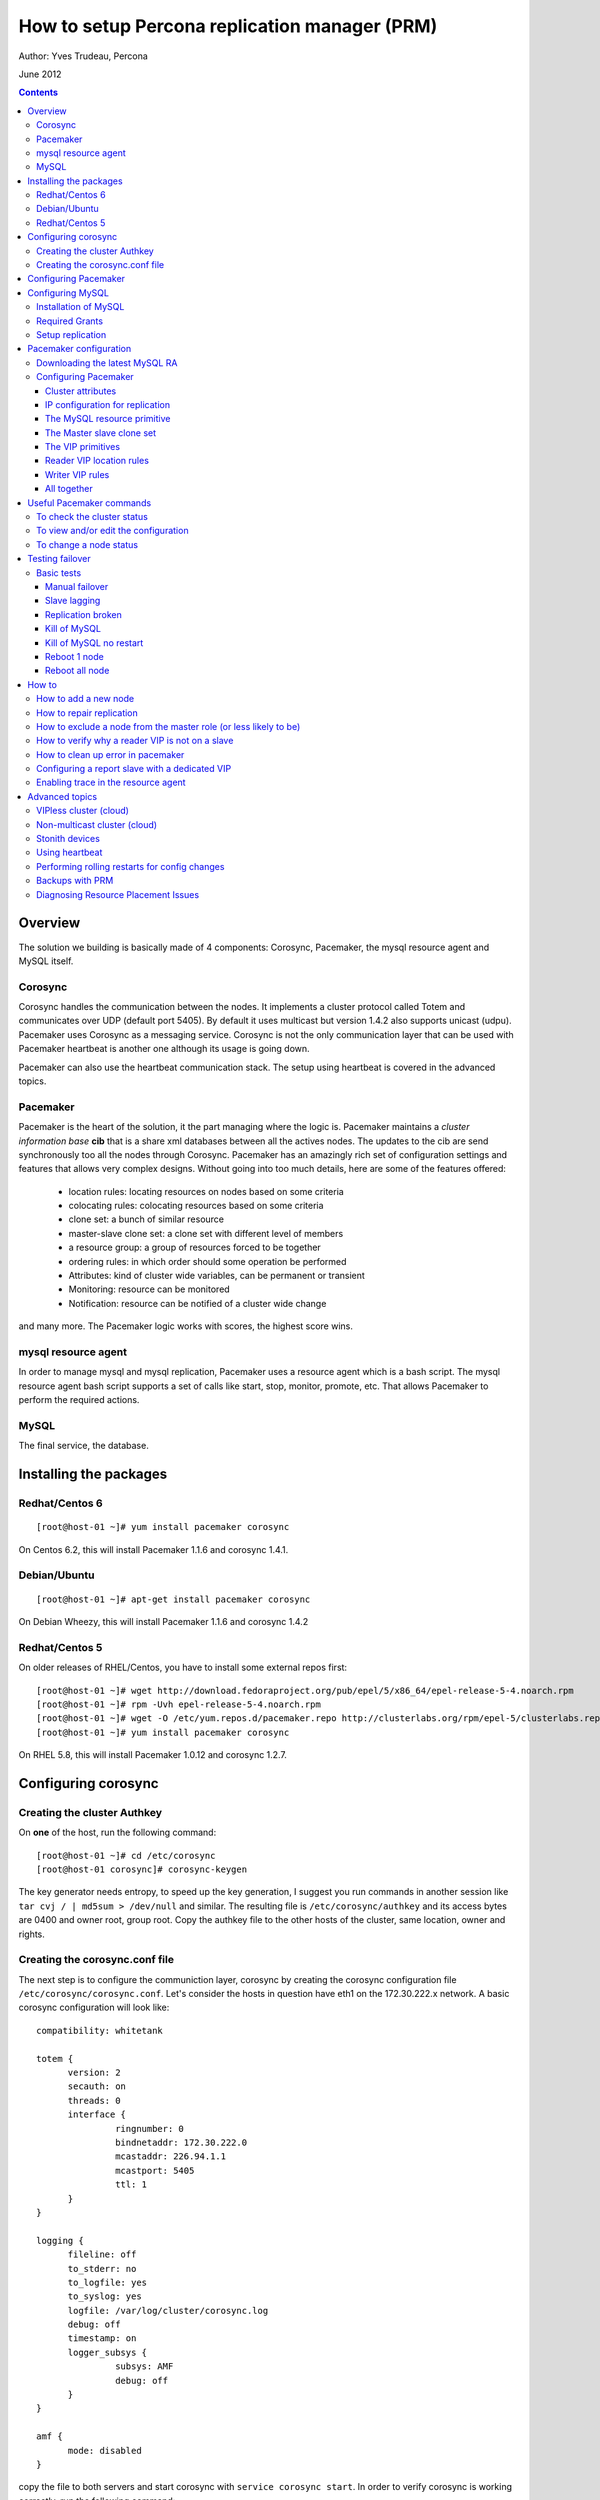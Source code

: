 ============================================== 
How to setup Percona replication manager (PRM) 
==============================================

Author: Yves Trudeau, Percona

June 2012

.. contents::

--------
Overview
--------

The solution we building is basically made of 4 components: Corosync, Pacemaker, the mysql resource agent and MySQL itself.  

Corosync
========

Corosync handles the communication between the nodes.  It implements a cluster protocol called Totem and communicates over UDP (default port 5405).  By default it uses multicast but version 1.4.2 also supports unicast (udpu).  Pacemaker uses Corosync as a messaging service.  Corosync is not the only communication layer that can be used with Pacemaker heartbeat is another one although its usage is going down.

Pacemaker can also use the heartbeat communication stack.  The setup using heartbeat is covered in the advanced topics.

Pacemaker
=========

Pacemaker is the heart of the solution, it the part managing where the logic is.  Pacemaker maintains a *cluster information base* **cib** that is a share xml databases between all the actives nodes.  The updates to the cib are send synchronously too all the nodes through Corosync.  Pacemaker has an amazingly rich set of configuration settings and features that allows very complex designs.  Without going into too much details, here are some of the features offered:

   - location rules: locating resources on nodes based on some criteria
   - colocating rules: colocating resources based on some criteria
   - clone set: a bunch of similar resource
   - master-slave clone set: a clone set with different level of members
   - a resource group: a group of resources forced to be together
   - ordering rules: in which order should some operation be performed
   - Attributes: kind of cluster wide variables, can be permanent or transient
   - Monitoring: resource can be monitored
   - Notification: resource can be notified of a cluster wide change

and many more.  The Pacemaker logic works with scores, the highest score wins.  

mysql resource agent
====================

In order to manage mysql and mysql replication, Pacemaker uses a resource agent which is a bash script.  The mysql resource agent bash script supports a set of calls like start, stop, monitor, promote, etc.  That allows Pacemaker to perform the required actions.

MySQL
=====
 
The final service, the database.


-----------------------
Installing the packages
-----------------------

Redhat/Centos 6
===============

::

   [root@host-01 ~]# yum install pacemaker corosync


On Centos 6.2, this will install Pacemaker 1.1.6 and corosync 1.4.1.

Debian/Ubuntu
=============

::

   [root@host-01 ~]# apt-get install pacemaker corosync

On Debian Wheezy, this will install Pacemaker 1.1.6 and corosync 1.4.2

Redhat/Centos 5
===============

On older releases of RHEL/Centos, you have to install some external repos first:

::

   [root@host-01 ~]# wget http://download.fedoraproject.org/pub/epel/5/x86_64/epel-release-5-4.noarch.rpm
   [root@host-01 ~]# rpm -Uvh epel-release-5-4.noarch.rpm
   [root@host-01 ~]# wget -O /etc/yum.repos.d/pacemaker.repo http://clusterlabs.org/rpm/epel-5/clusterlabs.repo
   [root@host-01 ~]# yum install pacemaker corosync


On RHEL 5.8, this will install Pacemaker 1.0.12 and corosync 1.2.7.

--------------------
Configuring corosync
--------------------

Creating the cluster Authkey
============================

On **one** of the host, run the following command::

   [root@host-01 ~]# cd /etc/corosync
   [root@host-01 corosync]# corosync-keygen 


The key generator needs entropy, to speed up the key generation, I suggest you run commands in another session like ``tar cvj / | md5sum > /dev/null`` and similar.  The resulting file is ``/etc/corosync/authkey`` and its access bytes are 0400 and owner root, group root.  Copy the authkey file to the other hosts of the cluster, same location, owner and rights.

Creating the corosync.conf file
===============================

The next step is to configure the communiction layer, corosync by creating the corosync configuration file ``/etc/corosync/corosync.conf``.  Let's consider the hosts in question have eth1 on the 172.30.222.x network.  A basic corosync configuration will look like::

   compatibility: whitetank
   
   totem {
         version: 2
         secauth: on
         threads: 0
         interface {
                  ringnumber: 0
                  bindnetaddr: 172.30.222.0
                  mcastaddr: 226.94.1.1
                  mcastport: 5405
                  ttl: 1
         }
   }

   logging {
         fileline: off
         to_stderr: no
         to_logfile: yes
         to_syslog: yes
         logfile: /var/log/cluster/corosync.log
         debug: off
         timestamp: on
         logger_subsys {
                  subsys: AMF
                  debug: off
         }
   }

   amf {
         mode: disabled
   }


copy the file to both servers and start corosync with ``service corosync start``.  In order to verify corosync is working correctly, run the following command::

   [root@host-01 corosync]# corosync-objctl | grep members | grep ip
   runtime.totem.pg.mrp.srp.members.-723640660.ip=r(0) ip(172.30.222.212) 
   runtime.totem.pg.mrp.srp.members.-1042407764.ip=r(0) ip(172.30.222.193)

This shows the 2 nodes that are member of the cluster.  If you have more than 2 nodes, you should have more similar entries. If you don't have an output similar to the above, make sure iptables is not blocking udp port 5405 and inspect the content of ``/var/log/cluster/corosync.log`` for more information.

The above corosync configuration file is minimalist, it can be expanded in many ways.  For more information, ``man corosync.conf`` is your friend.

**NOTE:**  Older versions of corosync (RHEL/Centos 5) may not the members when running the *corosync-objctl* command.  You can see communication taking place with the following command (change the eth if not eth1)::

   tcpdump -i eth1 -n port 5405

And you should see output similar to the following::

   09:57:46.969162 IP 172.30.222.212.hpoms-dps-lstn > 172.30.222.193.netsupport: UDP, length 107
   09:57:46.989108 IP 172.30.222.193.hpoms-dps-lstn > 226.94.1.1.netsupport: UDP, length 119
   09:57:47.159079 IP 172.30.222.193.hpoms-dps-lstn > 172.30.222.212.netsupport: UDP, length 107

---------------------
Configuring Pacemaker
---------------------

The OS level configuration for Pacemaker is very simple, create the file ``/etc/corosync/service.d/pacemaker`` with the following content::

   service {
         name: pacemaker
         ver: 1
   }


then, you can start pacemaker with ``service pacemaker start``.  Once started, you should be able to verify the cluster status with the crm command::

   [root@host-02 corosync]# crm status
   ============
   Last updated: Thu May 24 17:06:57 2012
   Last change: Thu May 24 17:05:32 2012 via crmd on host-01
   Stack: openais
   Current DC: host-01 - partition with quorum
   Version: 1.1.6-3.el6-a02c0f19a00c1eb2527ad38f146ebc0834814558
   2 Nodes configured, 2 expected votes
   0 Resources configured.
   ============

   Online: [ host-01 host-02 ]

Here, ``host-01`` and ``host-02`` correspond to the ``uname -n`` values.

-----------------
Configuring MySQL
-----------------

Installation of MySQL
=====================

Install packages like you would normally do depending on the distribution you are using.  The minimal requirements for my.cnf are a unique ``server_id`` for replication, ``log-bin`` to activate the binary log and **not** ``log-slave-updates`` since this screw up the logic.  Also, make sure pid-file and socket correspond to what will be defined below for the configuration of the mysql primitive in Pacemaker.  In our example, on Centos 6 servers::

   [root@host-01 ~]# cat /etc/my.cnf 
   [client]
   socket=/var/run/mysqld/mysqld.sock
   [mysqld]
   datadir=/var/lib/mysql
   socket=/var/run/mysqld/mysqld.sock
   user=mysql
   # Disabling symbolic-links is recommended to prevent assorted security risks
   symbolic-links=0
   log-bin
   server-id=1
   pid-file=/var/lib/mysql/mysqld.pid


Start Mysql manually with ``service mysql start`` or the equivalent.

Required Grants
===============

The following grants are needed::

   grant replication client, replication slave on *.* to repl_user@'172.30.222.%' identified by 'ola5P1ZMU';
   grant replication client, replication slave, SUPER, PROCESS, RELOAD on *.* to repl_user@'localhost' identified by 'ola5P1ZMU';
   grant select ON mysql.user to test_user@'localhost' identified by '2JcXCxKF';

Setup replication
=================

You setup the replication like you normally do, make sure replication works fine between all hosts.  With 2 hosts, a good way of checking is to setup master-master replication.  Keep in mind though that PRM will only use master-slave.  Once done, stop MySQL and make sure it doesn't start automatically after boot.  In the future, Pacemaker will be managing MySQL

-----------------------
Pacemaker configuration
-----------------------

Downloading the latest MySQL RA
===============================

The PRM solution requires a specific Pacemaker MySQL resource agent.  The new resource agent is available in version 3.9.3 of the resource-agents package.  In the Centos version used for this documentation, the version of this package is::

   [root@host-01 corosync]# rpm -qa | grep resour
   resource-agents-3.9.2-7.el6.i686

which will not do.  Since it is very recent, we can just download the latest agent from github like here::

   [root@host-01 corosync]# cd /usr/lib/ocf/resource.d/
   [root@host-01 resource.d]# mkdir percona
   [root@host-01 resource.d]# cd percona/
   [root@host-01 percona]# wget -q https://github.com/y-trudeau/resource-agents-prm/raw/master/heartbeat/mysql
   [root@host-01 percona]# chmod u+x mysql

The procedure must be repeated on all hosts.  We have created a "percona" directory to make sure there would be no conflict with the default MySQL resource agent if the resource-agents package is updated.

Configuring Pacemaker
=====================

Cluster attributes
------------------

For the sake of simplicity we start by a 2 nodes cluster.  The problem with a 2 nodes cluster is the loss of quorum as soon as one of the hosts is down.  In order to have a functional 2 nodes we must set the *no-quorum-policy* to ignore like this::

   crm_attribute --attr-name no-quorum-policy --attr-value ignore

This can be revisited for larger clusters.  Also, since for this example we are not configuring any stonith devices, we have to disable stonith with::

   crm_attribute --attr-name stonith-enabled --attr-value false

IP configuration for replication
--------------------------------

The PRM solution needs to know which IP it should use to connect to a master when configuring replication, basically, for the *master_host* parameter of the ``change master to`` command.  There's 2 ways of configuring the IPs.  

The default way is to make sure the host names resolves correctly on all the members of the cluster.  Collect the hostnames with ``uname -n`` and verify those names resolve to the IPs you want to from all hosts using replication.  If possible, avoid DNS and use /etc/hosts since DNS adds a big single point of failure.

The other way uses a node attribute.  For example, if the MySQL resource primitive name (next section) is ``p_mysql`` then you can add ``p_mysql_mysql_master_IP`` (``_mysql_master_IP`` concatenated to the resource name) to each node with the IP you want to use. Here's an example::

   node host-01 \
         attributes p_mysql_mysql_master_IP="172.30.222.193"
   node host-02 \
         attributes p_mysql_mysql_master_IP="172.30.222.212"
   
Which means the IP 172.30.222.193 will be use for the ``change master to`` command when host-01 is the master and same for 172.30.222.212, which will be used when host-02 is the master.  These IPs correspond to the private network (eth1) of those hosts.  The best way to modify the Pacemaker configuration is with the command ``crm configure edit`` which loads the configuration in vi.  Once done editing, save the file ":wq" and the new configuration will be loaded by Pacemaker.

**NOTE:** Older versions of corosync (RHEL/Centos 5) may trigger an error like the following::

   /var/run/crm/cib-invalid.vlD2Dq:14: element instance_attributes: Relax-NG validity error : Type ID doesn't allow value 'host-01-instance_attributes'
   /var/run/crm/cib-invalid.vlD2Dq:14: element instance_attributes: Relax-NG validity error : Element instance_attributes failed to validate content
   ...

In this case, ``vi`` many not work for attribute editing so you can use a command like the following to set the IP (or other attributes)::

   crm_attribute -l forever -G --node host-01 --name p_mysql_mysql_master_IP -v "172.30.222.193"

The MySQL resource primitive
----------------------------

We are now ready to start giving work to Pacemaker the first thing we will do is configure the mysql primitive which defines how Pacemaker will call the mysql resource agent.  The resource has many parameter, let's first review them, the defautls presented are the ones for Linux.

=======================  ========================================================================================================
Parameter                Description
=======================  ========================================================================================================
binary                   Location of the MySQL server binary. Typically, this will point to the mysqld or the mysqld_safe file.  
                         The recommended value is the the path of the the mysqld binary, be aware it may not be the defautl.
                         *default: /usr/bin/safe_mysqld*

client_binary            Location of the MySQL client binary.  *default: mysql*

config                   Location of the mysql configuation file. *default: /etc/my.cnf*

datadir                  Directory containing the MySQL database *default: /var/lib/mysql*

user                     Unix user under which will run the MySQL daemon *default: mysql*

group                    Unix group under which will run the MySQL daemon *default: mysql*

log                      The logfile to be used for mysqld. *default: /var/log/mysqld.log*

pid                      The location of the pid file for mysqld process. *default: /var/run/mysql/mysqld.pid*

socket                   The MySQL Unix socket file. *default: /var/lib/mysql/mysql.sock*

test_table               The table used to test mysql with a ``select count(*)``. *default: mysql.user*

test_user                The MySQL user performing the test on the test table.  Must have ``grant select`` on the test table.
                         *default: root*

test_passwd              Password of the test user. *default: no set*

enable_creation          Runs ``mysql_install_db`` if the datadir is not configured. *default: 0 (boolean 0 or 1)*  

additional_parameters    Additional MySQL parameters passed (example ``--skip-grant-tables``). *default: no set*

replication_user         The MySQL user to use in the ``change master to master_user`` command.  The user must have 
                         REPLICATION SLAVE and REPLICATION CLIENT from the other hosts and SUPER, REPLICATION SLAVE,
                         REPLICATION CLIENT, and PROCESS from localhost.  *default: no set*

replication_passwd       The password of the replication_user. *default: no set*

replication_port         TCP Port to use for MySQL replication. *default: 3306*

max_slave_lag            The maximum number of seconds a replication slave is allowed to lag behind its master. 
                         Do not set this to zero. What the cluster manager does in case a slave exceeds this maximum lag 
                         is determined by the evict_outdated_slaves parameter.  If evict_outdated_slaves is true, slave is 
                         stopped and if false, only a transcient attribute (see reader_attribute) is set to 0.

evict_outdated_slaves    This parameter instructs the resource agent how to react if the slave is lagging behind by more
                         than max_slave_lag.  When set to true, outdated slaves are stopped.  *default: false*

reader_attribute         This parameter sets the name of the transient attribute that can be used to adjust the behavior
                         of the cluster given the state of the slave.  Each slaves updates this attributor at each
                         monitor call and sets it to 1 is sane and 0 if not sane.  Sane is defined as lagging by less than
                         max_slave_lag and slave threads are running.  *default: readable*

reader_failcount         The number of times a monitor operation can find the slave to be unsuitable for reader VIP 
                         before failing.  Useful if there are short intermittent issues like clock adjustments in VMs.

=======================  ========================================================================================================                      

So here's a typical primitive declaration::

   primitive p_mysql ocf:percona:mysql \
         params config="/etc/my.cnf" pid="/var/lib/mysql/mysqld.pid" socket="/var/run/mysqld/mysqld.sock" replication_user="repl_user" \
                replication_passwd="ola5P1ZMU" max_slave_lag="60" evict_outdated_slaves="false" binary="/usr/libexec/mysqld" \
                test_user="test_user" test_passwd="2JcXCxKF" \
         op monitor interval="5s" role="Master" OCF_CHECK_LEVEL="1" \
         op monitor interval="2s" role="Slave" OCF_CHECK_LEVEL="1" \
         op start interval="0" timeout="60s" \
         op stop interval="0" timeout="60s" 

An easy way to load the above fragment is to use the ``crm configure edit`` command.  You will notice that we also define two monitor operations, one for the role Master and one for role slave with different intervals.  It is important to have different intervals, for Pacemaker internal reasons. Also, I defined the timeout for start and stop to 60s, make sure you have configured innodb_log_file_size in a way that mysql can stop in less than 60s with the maximum allowed number of dirty pages and that it can start in less than 60s while having to perform Innodb recovery.  Since the snippet refers to role Master and Slave, you need to also include the master slave clone set (below).

The Master slave clone set
--------------------------

Next we need to tell Pacemaker to start a set of similar resource (the p_mysql type primitive) and consider the primitives in the set as having 2 states, Master and slave.  This type of declaration uses the ``ms`` type (for master-slave).  The configuration snippet for the ``ms`` is::

   ms ms_MySQL p_mysql \
        meta master-max="1" master-node-max="1" clone-max="2" clone-node-max="1" notify="true" globally-unique="false" target-role="Master" is-managed="true"

Here, the importants elements are clone-max and notify.  ``clone-max`` is the number of databases node involded in the ``ms`` set.  Since we are consider a two nodes cluster, it is set to 2.  If we ever add a node, we will need to increase ``clone-max`` to 3.  The solution works with notification, so it is mandatory to enable notifications with ``notify`` set to true.

The VIP primitives
------------------

Let's assume we want to have a writer virtual IP (VIP), 172.30.222.100 and two reader virtual IPs, 172.30.222.101 and 172.30.222.102.  The first thing we need to do is to add the primitives to the cluster configuration.  Those primitives will look like::

   primitive reader_vip_1 ocf:heartbeat:IPaddr2 \
         params ip="172.30.222.101" nic="eth1" \
         op monitor interval="10s"
   primitive reader_vip_2 ocf:heartbeat:IPaddr2 \
         params ip="172.30.222.102" nic="eth1" \
         op monitor interval="10s"
   primitive writer_vip ocf:heartbeat:IPaddr2 \
         params ip="172.30.222.100" nic="eth1" \
         op monitor interval="10s"

After adding these primitives to the cluster configuration with ``crm configure edit``, the VIPs will be distributed in a round-robin fashion, not exactly ideal.  This is why we need to add rules to control on which hosts they'll be on.

Reader VIP location rules
-------------------------

One of the new element introduced with this solution is the addition of a transient attribute to control if a host is suitable to host a reader VIP.  The replication master are always suitable but the slave suitability is determine by the monitor operation which set the transient attribute to 1 is ok and to 0 is not.  In the MySQL primitive above, we have not set the *reader_attribute* parameter so we are using the default value "readable" for the transient attribute.  The use of the transient attribute is through a location rule which will but a score on -infinity for the VIPs to be located on unsuitable hosts.  The location rules for the reader VIPs are the following::

   location loc-no-reader-vip-1 reader_vip_1 \
         rule $id="rule-no-reader-vip-1" -inf: readable eq 0
   location loc-No-reader-vip-2 reader_vip_2 \
         rule $id="rule-no-reader-vip-2" -inf: readable eq 0

Again, use ``crm configure edit`` to add the these rules.

Writer VIP rules
----------------

The writer VIP is simpler, it is bound to the master.  This is achieved with a colocation rule and an order like below::  

   colocation writer_vip_on_master inf: writer_vip ms_MySQL:Master 
   order ms_MySQL_promote_before_vip inf: ms_MySQL:promote writer_vip:start

All together
------------

Here's all the snippets grouped together::

   [root@host-01 ~]# crm configure show
   node host-01 \
         attributes p_mysql_mysql_master_IP="172.30.222.193"
   node host-02 \
         attributes p_mysql_mysql_master_IP="172.30.222.212"
   primitive p_mysql ocf:percona:mysql \
         params config="/etc/my.cnf" pid="/var/lib/mysql/mysqld.pid" socket="/var/run/mysqld/mysqld.sock" replication_user="repl_user" replication_passwd="ola5P1ZMU" max_slave_lag="60" evict_outdated_slaves="false" binary="/usr/libexec/mysqld" test_user="test_user" test_passwd="2JcXCxKF" \                                                                                           
         op monitor interval="5s" role="Master" OCF_CHECK_LEVEL="1" \
         op monitor interval="2s" role="Slave" OCF_CHECK_LEVEL="1" \
         op start interval="0" timeout="60s" \
         op stop interval="0" timeout="60s"
   primitive reader_vip_1 ocf:heartbeat:IPaddr2 \
         params ip="172.30.222.101" nic="eth1" \
         op monitor interval="10s"
   primitive reader_vip_2 ocf:heartbeat:IPaddr2 \
         params ip="172.30.222.102" nic="eth1" \
         op monitor interval="10s"
   primitive writer_vip ocf:heartbeat:IPaddr2 \
         params ip="172.30.222.100" nic="eth1" \
         op monitor interval="10s"
   ms ms_MySQL p_mysql \
         meta master-max="1" master-node-max="1" clone-max="2" clone-node-max="1" notify="true" globally-unique="false" target-role="Master" is-managed="true"
   location loc-No-reader-vip-2 reader_vip_2 \
         rule $id="rule-no-reader-vip-2" -inf: readable eq 0
   location loc-no-reader-vip-1 reader_vip_1 \
         rule $id="rule-no-reader-vip-1" -inf: readable eq 0
   colocation writer_vip_on_master inf: writer_vip ms_MySQL:Master
   order ms_MySQL_promote_before_vip inf: ms_MySQL:promote writer_vip:start
   property $id="cib-bootstrap-options" \
         dc-version="1.1.6-3.el6-a02c0f19a00c1eb2527ad38f146ebc0834814558" \
         cluster-infrastructure="openais" \
         expected-quorum-votes="2" \
         no-quorum-policy="ignore" \
         stonith-enabled="false" \
         last-lrm-refresh="1338928815"
   property $id="mysql_replication" \
         p_mysql_REPL_INFO="172.30.222.193|mysqld-bin.000002|106"


You'll notice toward the end, the ``p_mysql_REPL_INFO`` attribute (the value may differ) that correspond to the master status when it has been promoted to master.  
 

-------------------------
Useful Pacemaker commands
-------------------------

To check the cluster status
===========================

Two tools can be used to query the cluster status, ``crm_mon`` and ``crm status``.  They produce the same output but ``crm_mon`` is more like top, it stays on screen and refreshes at every changes.  ``crm status`` is a one time status dump.  The output is the following::

   [root@host-01 ~]# crm status
   ============
   Last updated: Tue Jun  5 17:09:01 2012
   Last change: Tue Jun  5 16:43:08 2012 via cibadmin on host-01
   Stack: openais
   Current DC: host-01 - partition with quorum
   Version: 1.1.6-3.el6-a02c0f19a00c1eb2527ad38f146ebc0834814558
   2 Nodes configured, 2 expected votes
   5 Resources configured.
   ============

   Online: [ host-01 host-02 ]

   Master/Slave Set: ms_MySQL [p_mysql]
      Masters: [ host-01 ]
      Slaves: [ host-02 ]
   reader_vip_1   (ocf::heartbeat:IPaddr2):       Started host-01
   reader_vip_2   (ocf::heartbeat:IPaddr2):       Started host-02
   writer_vip     (ocf::heartbeat:IPaddr2):       Started host-01

To view and/or edit the configuration
=====================================

To view the current configuration use ``crm configure show`` and to edit, use ``crm configure edit``.  The later command starts the vi editor on the current configuration.  If you want to use another editor, set the EDITOR session variable. 

To change a node status
=======================

It is often required to put a node in standby mode in order to perform maintenance operations on it.  The best way is to use the ``standby`` node status.  Let's consider this initial state::

   root@host-02:~# crm status
   ============
   Last updated: Fri Nov 23 09:17:31 2012
   Last change: Fri Nov 23 09:16:40 2012 via crm_attribute on host-01
   Stack: openais
   Current DC: host-01 - partition with quorum
   Version: 1.1.7-ee0730e13d124c3d58f00016c3376a1de5323cff
   2 Nodes configured, 2 expected votes
   5 Resources configured.
   ============

   Online: [ host-01 host-02 ]

   Master/Slave Set: ms_MySQL [p_mysql]
      Masters: [ host-01 ]
      Slaves: [ host-02 ]
   reader_vip_1   (ocf::heartbeat:IPaddr2):       Started host-02
   reader_vip_2   (ocf::heartbeat:IPaddr2):       Started host-01
   writer_vip     (ocf::heartbeat:IPaddr2):       Started host-01

Now, if we want to put host-02 in standby we do ``crm node standby host-02``, which, after a few seconds will produce the status::

   root@host-02:~# crm status
   ============
   Last updated: Fri Nov 23 09:25:21 2012
   Last change: Fri Nov 23 09:25:11 2012 via crm_attribute on host-02
   Stack: openais
   Current DC: host-01 - partition with quorum
   Version: 1.1.7-ee0730e13d124c3d58f00016c3376a1de5323cff
   2 Nodes configured, 2 expected votes
   5 Resources configured.
   ============

   Node host-02: standby
   Online: [ host-01 ]

   Master/Slave Set: ms_MySQL [p_mysql]
      Masters: [ host-01 ]
      Stopped: [ p_mysql:1 ]
   reader_vip_1   (ocf::heartbeat:IPaddr2):       Started host-01
   reader_vip_2   (ocf::heartbeat:IPaddr2):       Started host-01
   writer_vip     (ocf::heartbeat:IPaddr2):       Started host-01

The node host-02 can be put back online with ``crm node online host-02``.  If above we would have chose to put host-01 in standby, the master role would have been switch to host-02 and the result would have been pretty similar, inverting host-01 and host-02 and the above status. 


----------------
Testing failover
----------------

An HA setup is only HA in theory until tested so that's why the testing part is so important.

Basic tests
===========

The basic tests don't require the presence of a stonith device and the minimalistic set of tests that should be performed.  All these tests should be run while sending writes to the master.  As a bare minimum, use simple bash script like::

   #!/bin/bash
   # 
   MYSQLCRED='-u writeuser -pwrites -h 172.30.212.100'

   mysql $MYSQLCRED -e "create database if not exists test;"
   mysql $MYSQLCRED -e "create table if not exists writeload (id int not null auto_increment,data char(10), primary key (id)) engine = innodb;" test
   
   while [ 1 ]
   do
      mysql $MYSQLCRED -e "insert into writeload values (data) values ('test');" test
      sleep 1
   done

Adjust the credentials so that the writes can follow the writer VIP as it moves between servers.  Make sure you don't grant ``SUPER`` since it breaks the read-only barrier.

Manual failover
---------------

If the master is host-01, but it in standby with ``crm node standby host-01`` and check that the inserts resume on the host-02.  The script may have thrown a few errors but that's normal.  Then, put host-01 back online with ``crm node online host-01``, it should be back as a slave and should pickup the missing from replication.  Verify that replication is ok and there are no holes in the ids.

Slave lagging
-------------

The following test is design to verify the behavior of the reader_vips when replication is lagging.  With the above write script still running, run the following query on the master::

   insert into test.writeload select sleep(2*max_slave_lag);

For that to run, max_slave_lag must be larger than the monitor operation interval times the failcount for the slave in the ``p_mysql`` primitive definition.  After you started the query on the master, start the shell tool ``crm_mon``.  After about 3 times the max_slave_lag, the reader_vip should move away from the slave and then after about 4 times max_slave_lag, go back.

Replication broken
------------------

If you break replication by inserting a row on the save in the writeload table, the reader_vip should move away from the affected slave in around the monitor operation interval times the failcount.  Once corrected, the reader_vip should come back.


Kill of MySQL
-------------

A kill of the ``mysqld`` process, on either the master or the slave should cause Pacemaker to restart it.  If the restart are normal, there's no need for the master role to switch over.


Kill of MySQL no restart
------------------------

As we are progressing in our tests, let's be a bit rougher with MySQL, we'll kill the master mysqld process but we will start nc to bind the 3306 port, preventing it to restart.  It is advisable to reduce the ``op start`` and ``op stop`` values for that test, 900s is a long while to wait.  I personally ran the test with both at 20s.  So, on the master, run::

   kill `pidof mysqld`; nc -l -p 3306 > /dev/null &

In my case, the master was host-02.  After a short while the status should be like::

   root@host-02:~# crm status
   ============
   Last updated: Fri Nov 23 13:55:55 2012
   Last change: Fri Nov 23 13:53:06 2012 via crm_attribute on host-01
   Stack: openais
   Current DC: host-01 - partition with quorum
   Version: 1.1.7-ee0730e13d124c3d58f00016c3376a1de5323cff
   2 Nodes configured, 2 expected votes
   5 Resources configured.
   ============

   Online: [ host-01 host-02 ]

   Master/Slave Set: ms_MySQL [p_mysql]
      Masters: [ host-01 ]
      Stopped: [ p_mysql:1 ]
   reader_vip_1   (ocf::heartbeat:IPaddr2):       Started host-01
   reader_vip_2   (ocf::heartbeat:IPaddr2):       Started host-01
   writer_vip     (ocf::heartbeat:IPaddr2):       Started host-01

   Failed actions:
      p_mysql:1_start_0 (node=host-02, call=87, rc=-2, status=Timed Out): unknown exec error

If another node is promoted master than test is successful.  To put thing back in place do the following step on the failed node::

   root@host-02:~# kill `pidof nc`; crm resource cleanup p_mysql:1

   Cleaning up p_mysql:1 on host-01
   Cleaning up p_mysql:1 on host-02
   Waiting for 3 replies from the CRMd... OK
   [1]+  Exit 1                  nc -l -p 3306 > /dev/null
   root@host-02:~#

and host-02 should become a slave of host-01.

Reboot 1 node
-------------

Rebooting any of the nodes should always leave the database system with a master.  Be careful if you reboot nodes in sequences while writing to them, give at least a few seconds for the slave process to catch up.

Reboot all node
---------------

After the reboot, a master should be promoted and the other nodes should be slaves of the master.  




------
How to
------

How to add a new node
=====================

Adding a new node to the corosync and pacemaker cluster will follow the steps listed above that describe installing the packages and configuring corosync.  Then, only start corosync.  If you are on the latest corosync/pacemaker version, you have two disctinct startup script it is easy to start only corosync.  If you are on an older version where only corosync is started, temporarily move the file ``/etc/corosync/service.d/pacemaker`` to a safe place, like /root, and then start corosync.  That will cause the node to appear in the cluster when running ``crm status`` on the old nodes.  Put the new node in standby with ``crm node standby host-09`` assuming the new node hostname is ``host-09``.  Once in standby start pacemaker or for older installs, put the file ``/etc/corosync/service.d/pacemaker`` back in place and restart corosync. 



Once the new node has joined the cluster, you need to let the ``ms`` resource know that it can have another clone (slave).  You can achieve this by increasing the ``clone-max`` attribute by one.

::

   ms ms_MySQL p_mysql \
        meta master-max="1" master-node-max="1" clone-max="3" clone-node-max="1" notify="true" globally-unique="false" target-role="Master" is-managed="true"

Note that the easiest way to make this configuration change is with ``crm configure edit``, which allows you to edit the existing configuration in the EDITOR of your choice.  You may also want to put the pacemaker cluster into maintenance-mode first::

	crm(live)configure# property maintenance-mode=on
	crm(live)configure# commit

If the new node is added successfully to the existing corosync ring and pacemaker cluster, then it should appear in the ``crm status`` and be in the ``standby`` status.  Taking the cluster out of ``maintenance-mode`` should be safe at this point, but be sure to leave your new node in ``standby``.

Once the cluster is out of maintenance and the new node shows up in the configuration, you need to manually clone the new slave and set it up to replicate from whichever node is the active master.  This document will not cover the basics of cloning a slave.  Note that you will have to manually start mysql on your new node (be careful to do this exactly as pacemaker does it on the other nodes) once you have a full copy of the mysql data and before you execute your ``CHANGE MASTER ...; SLAVE START;``

Verify that the new node is working, replication is consistent, and allow it to catch up using standard methods.  Once it is caught up:

#. Shutdown the manually started mysql instance.  ``mysqladmin shutdown`` may be helpful here.
#. Bring the node 'online' in pacemaker.  ``crm node online new_node_name``

The trick here is that PRM will not re-issue a CHANGE MASTER if it detects that the given mysql instance was already replicating from the current master node.  Once this node is online, then it should behave as other slave nodes and failover (and possibly be promoted to the master) accordingly.


How to repair replication
=========================

Repairing replication is an advanced mysql replication topic, which won't be covered in detail here.  However, it should be noted that there are two basic methods to repairing replication:

#. Inline repair (i.e., tools like `pt-table-sync`)
#. Repair by slave reclone (i.e., throw the slave's data away and re-clone it from the master or another slave )


Inline repairs should not require any PRM intervention.  As far as PRM is concerned, it is all normal replication traffic.

Reclone repairs will end up following similar steps to the ``How to add a new node`` steps above.  See above for details, but the basic steps are:

#. Put the offending slave into standby
#. Effect whatever repairs/data copying necessary
#. Bring the slave up manually, configure replication, and wait for it to catch up
#. Shutdown mysql on the slave
#. Bring the slave online in Pacemaker


How to exclude a node from the master role (or less likely to be)
=================================================================

Pacemaker offers a very powerful configuration language to do exactly this, and many variations are possible.   The simplest way is to simply assign a negative priority to the ms Master role and the node you want to exclude::

	location avoid_being_the_master ms_MySQL \
 		rule $role="Master" -1000: #uname eq my_node

This should downgrade the possiblity of ``my_node`` being the master unless there simply are no other candidates.  To prevent ``my_node`` from becoming the master ever, simply take it further::

	location never_be_the_master ms_MySQL \
		rule $role="Master" -inf: #uname eq my_node

How to verify why a reader VIP is not on a slave
================================================

If there's enough reader VIPs for all slaves, the most likely cause is that the slave in question is not suitable for reads.  The best and quickest way to see if a slave is suitable to have a reader VIP is query the CIB like this::

   root@host-02:~# cibadmin -Q | grep readable | grep nvpair
          <nvpair id="status-host-02-readable" name="readable" value="1"/>
          <nvpair id="status-host-01-readable" name="readable" value="1"/>

This is the ``readable`` attribute used in the location rules of the reader VIPs.  If the value is 0, there is something wrong with replication, either it is broken or lagging behind.

How to clean up error in pacemaker
==================================

Pacemaker is rather verbose regarding errors (failed actions) it encounters and it the responsability of a human to acknowledge the errors but once acknowledge, how do you get rid of the error.  Here's an example error output from ``crm status``::

   Online: [ pacemaker-1 pacemaker-2 ]

   Master/Slave Set: ms_MySQL [p_mysql]
      Masters: [ pacemaker-2 ]
      Slaves: [ pacemaker-1 ]
   reader_vip_1   (ocf::heartbeat:IPaddr2):       Started pacemaker-1
   reader_vip_2   (ocf::heartbeat:IPaddr2):       Started pacemaker-2
   writer_vip     (ocf::heartbeat:IPaddr2):       Started pacemaker-2

   Failed actions:
      p_mysql:0_monitor_2000 (node=pacemaker-1, call=10, rc=1, status=complete): unknown error

Such failed actions are remove by this command::

   crm resource cleanup p_mysql:0

where ``p_mysql`` is the primitive name and ``:0`` the clone set instance that has the error.



Configuring a report slave with a dedicated VIP
===============================================


Enabling trace in the resource agent
====================================

The golden way of debugging a PRM setup is with the agent trace file which is the output of "bash -x".  To enable the trace file simply do::

   mkdir -p /tmp/mysql.ocf.ra.debug
   touch /tmp/mysql.ocf.ra.debug/log

Be aware, this is a very chatty file, about 20MB/h.  If left unattented, it can fill a disk.  When you are done, simply remove the log file.  
If you plan to keep it there, add a logrotate config file like:: 

   [root@host-01 mysql.ocf.ra.debug]# more /etc/logrotate.d/mysql-ra-trace
   /tmp/mysql.ocf.ra.debug/log {
         # create 600 mysql mysql
         notifempty
         daily
         rotate 4
         missingok
         compress
      postrotate
         # just if mysqld is really running
         touch log
      endscript
   }


---------------
Advanced topics
---------------

VIPless cluster (cloud)
=======================

With many cloud provider, it is not possible to have virtual IPs so in that case, how can we reach the MySQL server.  For simplicity we'll consider only the master access, accessing the slaves for reads in such environment is possible but more challenging.  The principle of operation here will be to also run pacemaker on the application servers but instead of running MySQL, they'll be running a fake MySQL resource agent that will reconfigure access to the master based on the post-promote notification it will receive from the pacemaker cluster.  Configure the application with pacemaker like described above for a MySQL server but keep the node in standby for now.  Then, replace the mysql agent using the following procedure::

   [root@app-01 corosync]# cd /usr/lib/ocf/resource.d/
   [root@app-01 resource.d]# mkdir percona
   [root@app-01 resource.d]# cd percona/
   [root@app-01 percona]# wget -q -O mysql https://github.com/jayjanssen/Percona-Pacemaker-Resource-Agents/raw/master/fake_mysql_novip
   [root@app-01 percona]# chmod u+x mysql

By default the IP and port used are::

   Fake_Master_IP=74.125.141.105  #a google IP
   Fake_Master_port=3306

You must make sure your application use these values to connect to the master even though it is likely not the actual IP of the master server.  Next, we must change the configuration of Pacemaker in order to grow the master-slave clone set and prevent the master role from running on the application server node.  If initially we had 3 database nodes we would be replacing::

   ms ms_MySQL p_mysql \
        meta master-max="1" master-node-max="1" clone-max="3" \
        clone-node-max="1" notify="true" globally-unique="false" \
        target-role="Master" is-managed="true"

with::

   ms ms_MySQL p_mysql \
        meta master-max="1" master-node-max="1" clone-max="4" \
        clone-node-max="1" notify="true" globally-unique="false" \
        target-role="Master" is-managed="true"
   location app_01_not_master ms_MySQL \
        rule $id="app_01_not_maste-rule" $role="master" -inf: #uname eq app-01

If you have many application servers, you can add them in a similar way.


Non-multicast cluster (cloud)
=============================

Cloud environment are also well known for their lack of support for Ethernet multicast (and broadcast).  There are 2 solutions to this problem, one using Heartbeat unicast and the other using Corosync udpu.  For Heartbeat, the ha.cf file will look like::

   autojoin any
   ucast eth0 10.1.1.1
   ucast eth0 10.1.1.2
   ucast eth0 10.1.1.3
   warntime 5
   deadtime 15
   initdead 60
   keepalive 2
   crm respawn

and for corosync, the corosync.conf file with the udpu configuration looks like::

   compatibility: whitetank

   totem {
         version: 2
         secauth: on
         threads: 0
         interface {
                  member {
                           memberaddr: 10.1.1.1
                  }
                  member {
                           memberaddr: 10.1.1.2
                  }
                  member {
                           memberaddr: 10.1.1.3
                  }
                  ringnumber: 0
                  bindnetaddr: 10.1.1.0
                  netmask: 255.255.255.0
                  mcastport: 5405
                  ttl: 1
         }
            transport: udpu
   }

   logging {
         fileline: off
         to_stderr: no
         to_logfile: yes
         to_syslog: yes
         logfile: /var/log/cluster/corosync.log
         debug: off
         timestamp: on
         logger_subsys {
                  subsys: AMF
                  debug: off
         }
   }

   amf {
         mode: disabled
   }

Be aware that in order to use ``udpu`` with corosync, you need version 1.3+.

Stonith devices
===============

An HA setup without stonith devices is relying on the willingness of the nodes to perform the required tasks.  When everything is running fine, there's no problem to make such an assumption but if you are considering HA, it is because you want to cover cases where things are going wrong.  For example, take one of the simplest HA resource, a VIP.  In order to create and remove the VIP, Pacemaker needs to access the ``/sbin/ip`` binary.  What happends if the filesystem is not available?  The kernel has the VIP defined but Pacemaker is unable to remove it.  Another node in the cluster will start the VIP and boom... you have twice the same IP on your network.  So, you need a way to resolve cases when a node cannot perform a required task like releasing a resource.  Fencing is answer and stonith (Shoot The Other Node In The Head) devices are the implementation.  There are many stonith devices available but the most commons are IPMI and ILO.  To get access to the most recent stonith devices, install the package ``fence-agents`` from RedHat cluster, these are usable with Pacemaker.  In pacemaker, stonith devices are defined a bit like normal primitives.  Here's an example using ILO::

   primitive stonith-host-01 stonith:fence_ilo \
         params pcmk_host_list="host-01" pcmk_host_check="static-list" \
         ipaddr="10.1.2.1" login="iloadmin" passwd="ilopass" verbose="true" \
         op monitor interval="60s"
   primitive stonith-host-02 stonith:fence_ilo \
         params pcmk_host_list="host-02" pcmk_host_check="static-list" \
         ipaddr="10.1.2.2" login="iloadmin" passwd="ilopass" verbose="true" \
         op monitor interval="60s"
   location stonith-host-01_loc stonith-host-01 \
         rule $id="stonith-host-01_loc-rule" -inf: #uname eq host-01
   location stonith-host-02_loc stonith-host-02 \
         rule $id="stonith-host-02_loc-rule" -inf: #uname eq host-02

In the above example, IPs in the 10.1.2.x are the IPs of the ILO devices.  For each ILO device, you specify in the pcmk_host_list which host it fences. We also need location rules to prevent a stonith device to run on the node it is supposed to kill.


Using heartbeat
===============

Although Corosync is now the default communication stack with Pacemaker, Pacemaker works also well with Hearbeat. Here are the steps you need to configure Heartbeat instead of Corosync.  The first thing, you need a cluster key which can be created as simply as::

   echo 'auth 1' > /etc/ha.d/authkeys
   echo -n '1 sha1 ' >> /etc/ha.d/authkeys
   date | md5sum >> /etc/ha.d/authkeys
   chown root.root /etc/ha.d/authkeys
   chmod 600 /etc/ha.d/authkeys

Copy this file to all the nodes and preserve the ownership and rights.  Then, we must configure heartbeat to use pacemaker.  Here's a very simple Heartbeat configuration file (/etc/ha.d/ha.cf)::

   autojoin any
   bcast eth0
   warntime 5
   deadtime 15
   initdead 60
   keepalive 2
   crm respawn

Any node with the right authkeys file will be able to join (autojoin any).  Communication will be using ethernet broadcast (bcast) but multicast or even unicast could also be used.  Finally, Pacemaker is started with the "crm respawn" line.  Compared to the corosync setup described above, in order to start Pacemaker with Heartbeat, you just need to start Heartbeat.


Performing rolling restarts for config changes
==============================================

Because failover is automated on the PRM cluster, performing rolling configuration changes that require mysql restart (i.e., not dynamic variables) is fairly straightforward:

#. Set the node to standby
#. Make configuration changes
#. Set the node to online
#. Go to the next node

Backups with PRM
================

There are a few basic ways to take a mysql backup, so depending on your method it will affect what steps you need to take in pacemaker (if any).

If MySQL can continue running and the load of the backup is not a problem for continuing service on the slave, then you don't need to do anything.  Simply take your backup and allow normal service to continue.

If you need to shift production traffic away from the node (i.e., a reader vip), then simply move the resource to some other node::

	crm move slave_vip_running_on_backup_node not_the_backup_node

Perform your backup here (note replication will remain running, but tools like mysqldump should not have a problem with this because it either locks the tables or wraps its backup in a transaction).  Then, to allow pacemaker to resume management of that vip::

	crm unmove the_slave_vip_you_moved


If you need to fully shutdown mysql to take your backup, it's best to simply standby the node::

	crm node standby backup_node
	
Diagnosing Resource Placement Issues
====================================

Sometimes if a resource isn't going where you expected, you need to try to track down why.  Ultimately pacemaker configuration only does what you tell it (except when it doesn't), so it's important to try to look at the inputs it uses in the scoring system.

If you run ``crm_simulate -s -L`` you can see a list of scores for each resource on each node.  The highest score should get the resource.


*further topics*:

+ Determining good backup candidate (i.e., not the master)
+ Prohibiting the selected backup node from being eligible for the master during the backup.
+ Using Xtrabackup's --safe-slave-backup with a PRM slave (see `Issue Here <https://github.com/jayjanssen/Percona-Pacemaker-Resource-Agents/issues/3>`_)

